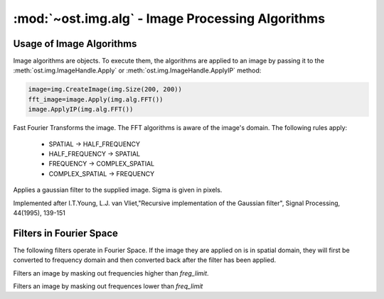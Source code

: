:mod:`~ost.img.alg` - Image Processing Algorithms
================================================================================

.. module:: ost.img.alg
  :synopsis: Image processing algorithms
  
Usage of Image Algorithms
--------------------------------------------------------------------------------

Image algorithms are objects. To execute them, the algorithms are applied to an 
image by passing it to the :meth:`ost.img.ImageHandle.Apply` or 
:meth:`ost.img.ImageHandle.ApplyIP` method:

.. code-block:: python
  
  image=img.CreateImage(img.Size(200, 200))
  fft_image=image.Apply(img.alg.FFT())
  image.ApplyIP(img.alg.FFT())
  
  
.. class:: FFT

  Fast Fourier Transforms the image. The FFT algorithms is aware of the 
  image's domain. The following rules apply:
  
   * SPATIAL -> HALF_FREQUENCY
   * HALF_FREQUENCY -> SPATIAL
   * FREQUENCY -> COMPLEX_SPATIAL
   * COMPLEX_SPATIAL -> FREQUENCY

.. class:: GaussianFilter(sigma=1.0)

  Applies a gaussian filter to the supplied image. Sigma is given in pixels.

  Implemented after I.T.Young, L.J. van Vliet,"Recursive implementation of the
  Gaussian filter", Signal Processing, 44(1995), 139-151

Filters in Fourier Space
--------------------------------------------------------------------------------

The following filters operate in Fourier Space. If the image they are applied on is in spatial domain, they will first be converted to frequency domain and then converted back after the filter has been applied.
  
.. class:: LowpassFilter(freq_limit)

  Filters an image by masking out frequencies higher than
  `freg_limit`.

  .. method:: GetLimit()
    
    Returns the frequency limit
    
  .. method:: SetLimit(freq)
    
    Set the frequency limit
    
.. class:: HighpassFilter
 
  Filters an image by masking out frequences lower than `freq_limit`
  
  .. method:: GetLimit()
    
    Returns the frequency limit
    
  .. method:: SetLimit(freq)
    
    Set the frequency limit
  